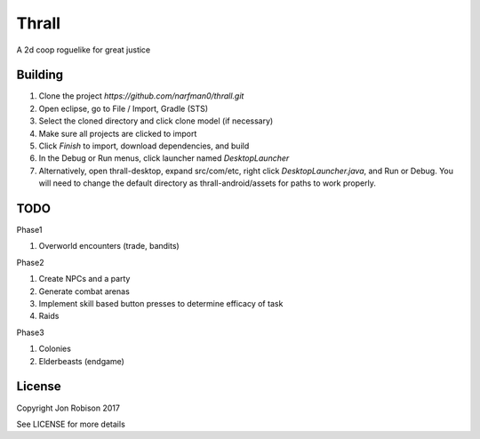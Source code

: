 Thrall
======

A 2d coop roguelike for great justice

Building
--------

#. Clone the project `https://github.com/narfman0/thrall.git`
#. Open eclipse, go to File / Import, Gradle (STS)
#. Select the cloned directory and click clone model (if necessary)
#. Make sure all projects are clicked to import
#. Click `Finish` to import, download dependencies, and build
#. In the Debug or Run menus, click launcher named `DesktopLauncher`
#. Alternatively, open thrall-desktop, expand src/com/etc, right
   click `DesktopLauncher.java`, and Run or Debug. You will need to
   change the default directory as thrall-android/assets for paths
   to work properly.

TODO
----

Phase1

#. Overworld encounters (trade, bandits)

Phase2

#. Create NPCs and a party
#. Generate combat arenas
#. Implement skill based button presses to determine efficacy of task
#. Raids

Phase3

#. Colonies
#. Elderbeasts (endgame)

License
-------

Copyright Jon Robison 2017

See LICENSE for more details
